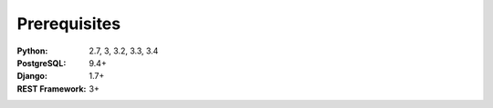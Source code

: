 =============
Prerequisites
=============

:Python: 2.7, 3, 3.2, 3.3, 3.4
:PostgreSQL: 9.4+
:Django: 1.7+
:REST Framework: 3+
